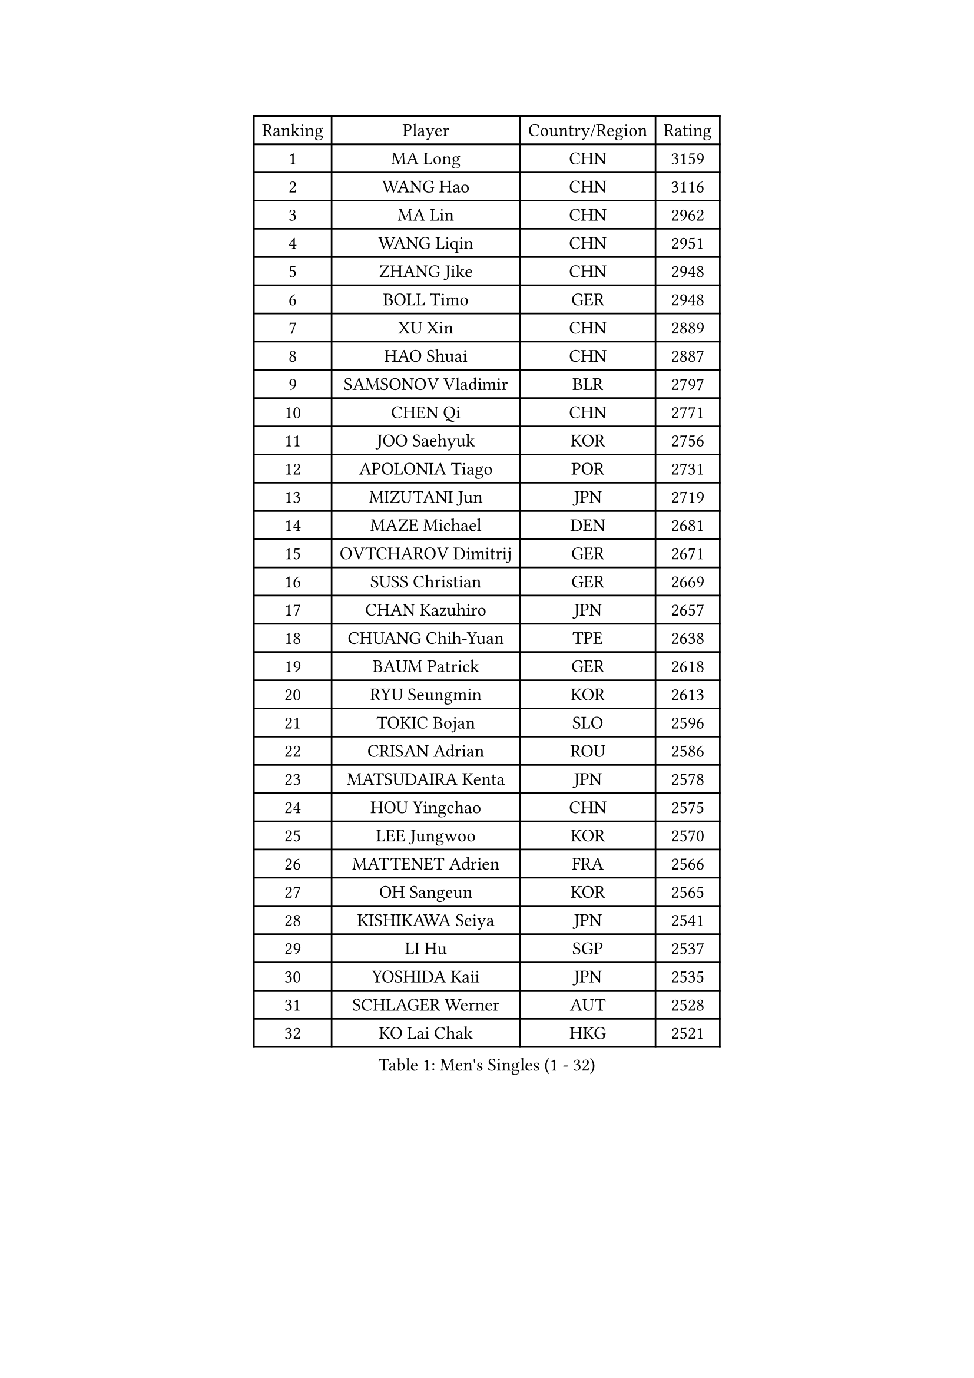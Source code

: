 
#set text(font: ("Courier New", "NSimSun"))
#figure(
  caption: "Men's Singles (1 - 32)",
    table(
      columns: 4,
      [Ranking], [Player], [Country/Region], [Rating],
      [1], [MA Long], [CHN], [3159],
      [2], [WANG Hao], [CHN], [3116],
      [3], [MA Lin], [CHN], [2962],
      [4], [WANG Liqin], [CHN], [2951],
      [5], [ZHANG Jike], [CHN], [2948],
      [6], [BOLL Timo], [GER], [2948],
      [7], [XU Xin], [CHN], [2889],
      [8], [HAO Shuai], [CHN], [2887],
      [9], [SAMSONOV Vladimir], [BLR], [2797],
      [10], [CHEN Qi], [CHN], [2771],
      [11], [JOO Saehyuk], [KOR], [2756],
      [12], [APOLONIA Tiago], [POR], [2731],
      [13], [MIZUTANI Jun], [JPN], [2719],
      [14], [MAZE Michael], [DEN], [2681],
      [15], [OVTCHAROV Dimitrij], [GER], [2671],
      [16], [SUSS Christian], [GER], [2669],
      [17], [CHAN Kazuhiro], [JPN], [2657],
      [18], [CHUANG Chih-Yuan], [TPE], [2638],
      [19], [BAUM Patrick], [GER], [2618],
      [20], [RYU Seungmin], [KOR], [2613],
      [21], [TOKIC Bojan], [SLO], [2596],
      [22], [CRISAN Adrian], [ROU], [2586],
      [23], [MATSUDAIRA Kenta], [JPN], [2578],
      [24], [HOU Yingchao], [CHN], [2575],
      [25], [LEE Jungwoo], [KOR], [2570],
      [26], [MATTENET Adrien], [FRA], [2566],
      [27], [OH Sangeun], [KOR], [2565],
      [28], [KISHIKAWA Seiya], [JPN], [2541],
      [29], [LI Hu], [SGP], [2537],
      [30], [YOSHIDA Kaii], [JPN], [2535],
      [31], [SCHLAGER Werner], [AUT], [2528],
      [32], [KO Lai Chak], [HKG], [2521],
    )
  )#pagebreak()

#set text(font: ("Courier New", "NSimSun"))
#figure(
  caption: "Men's Singles (33 - 64)",
    table(
      columns: 4,
      [Ranking], [Player], [Country/Region], [Rating],
      [33], [LI Ping], [QAT], [2521],
      [34], [GAO Ning], [SGP], [2513],
      [35], [GIONIS Panagiotis], [GRE], [2507],
      [36], [YAN An], [CHN], [2504],
      [37], [FANG Bo], [CHN], [2499],
      [38], [JEOUNG Youngsik], [KOR], [2488],
      [39], [CHEN Weixing], [AUT], [2481],
      [40], [HABESOHN Daniel], [AUT], [2469],
      [41], [PRIMORAC Zoran], [CRO], [2468],
      [42], [SAIVE Jean-Michel], [BEL], [2466],
      [43], [CHO Eonrae], [KOR], [2465],
      [44], [TANG Peng], [HKG], [2463],
      [45], [SIMONCIK Josef], [CZE], [2458],
      [46], [UEDA Jin], [JPN], [2458],
      [47], [KIM Minseok], [KOR], [2448],
      [48], [YANG Zi], [SGP], [2448],
      [49], [FREITAS Marcos], [POR], [2446],
      [50], [YOON Jaeyoung], [KOR], [2442],
      [51], [SKACHKOV Kirill], [RUS], [2441],
      [52], [LEGOUT Christophe], [FRA], [2441],
      [53], [SEO Hyundeok], [KOR], [2440],
      [54], [LEE Sang Su], [KOR], [2439],
      [55], [GORAK Daniel], [POL], [2434],
      [56], [KIM Junghoon], [KOR], [2431],
      [57], [MACHADO Carlos], [ESP], [2425],
      [58], [LI Ching], [HKG], [2423],
      [59], [GERELL Par], [SWE], [2421],
      [60], [CHTCHETININE Evgueni], [BLR], [2420],
      [61], [ACHANTA Sharath Kamal], [IND], [2411],
      [62], [JIANG Tianyi], [HKG], [2411],
      [63], [GARDOS Robert], [AUT], [2392],
      [64], [PROKOPCOV Dmitrij], [CZE], [2392],
    )
  )#pagebreak()

#set text(font: ("Courier New", "NSimSun"))
#figure(
  caption: "Men's Singles (65 - 96)",
    table(
      columns: 4,
      [Ranking], [Player], [Country/Region], [Rating],
      [65], [LIU Song], [ARG], [2390],
      [66], [BENTSEN Allan], [DEN], [2387],
      [67], [STEGER Bastian], [GER], [2385],
      [68], [SMIRNOV Alexey], [RUS], [2379],
      [69], [KUZMIN Fedor], [RUS], [2379],
      [70], [LIN Ju], [DOM], [2376],
      [71], [PERSSON Jorgen], [SWE], [2375],
      [72], [FEJER-KONNERTH Zoltan], [GER], [2375],
      [73], [ZHMUDENKO Yaroslav], [UKR], [2374],
      [74], [SVENSSON Robert], [SWE], [2373],
      [75], [NIWA Koki], [JPN], [2373],
      [76], [LEE Jungsam], [KOR], [2372],
      [77], [KOSOWSKI Jakub], [POL], [2371],
      [78], [KORBEL Petr], [CZE], [2371],
      [79], [LEBESSON Emmanuel], [FRA], [2371],
      [80], [JAKAB Janos], [HUN], [2366],
      [81], [KREANGA Kalinikos], [GRE], [2357],
      [82], [HENZELL William], [AUS], [2355],
      [83], [KEINATH Thomas], [SVK], [2355],
      [84], [KIM Hyok Bong], [PRK], [2351],
      [85], [HE Zhiwen], [ESP], [2348],
      [86], [LASHIN El-Sayed], [EGY], [2344],
      [87], [SALIFOU Abdel-Kader], [BEN], [2343],
      [88], [FEGERL Stefan], [AUT], [2343],
      [89], [BURGIS Matiss], [LAT], [2340],
      [90], [AGUIRRE Marcelo], [PAR], [2339],
      [91], [PETO Zsolt], [SRB], [2339],
      [92], [CHEUNG Yuk], [HKG], [2337],
      [93], [PITCHFORD Liam], [ENG], [2330],
      [94], [MONTEIRO Joao], [POR], [2328],
      [95], [VANG Bora], [TUR], [2319],
      [96], [KARAKASEVIC Aleksandar], [SRB], [2319],
    )
  )#pagebreak()

#set text(font: ("Courier New", "NSimSun"))
#figure(
  caption: "Men's Singles (97 - 128)",
    table(
      columns: 4,
      [Ranking], [Player], [Country/Region], [Rating],
      [97], [#text(gray, "LEI Zhenhua")], [CHN], [2314],
      [98], [BARDON Michal], [SVK], [2314],
      [99], [ELOI Damien], [FRA], [2313],
      [100], [BLASZCZYK Lucjan], [POL], [2307],
      [101], [KAN Yo], [JPN], [2302],
      [102], [VRABLIK Jiri], [CZE], [2299],
      [103], [FILUS Ruwen], [GER], [2298],
      [104], [OMAR Rashid], [UAE], [2298],
      [105], [MADRID Marcos], [MEX], [2296],
      [106], [DURAN Marc], [ESP], [2294],
      [107], [LIVENTSOV Alexey], [RUS], [2291],
      [108], [WANG Zengyi], [POL], [2288],
      [109], [GACINA Andrej], [CRO], [2288],
      [110], [JANG Song Man], [PRK], [2286],
      [111], [ZHENG Peifeng], [CHN], [2283],
      [112], [MATSUDAIRA Kenji], [JPN], [2281],
      [113], [LEE Jinkwon], [KOR], [2277],
      [114], [SHIBAEV Alexander], [RUS], [2277],
      [115], [JEONG Sangeun], [KOR], [2276],
      [116], [PISTEJ Lubomir], [SVK], [2275],
      [117], [DRINKHALL Paul], [ENG], [2274],
      [118], [RI Chol Guk], [PRK], [2270],
      [119], [ERLANDSEN Geir], [NOR], [2269],
      [120], [TAKAKIWA Taku], [JPN], [2267],
      [121], [SZOCS Hunor], [ROU], [2267],
      [122], [TSUBOI Gustavo], [BRA], [2267],
      [123], [#text(gray, "MONRAD Martin")], [DEN], [2265],
      [124], [HUANG Sheng-Sheng], [TPE], [2265],
      [125], [KOSIBA Daniel], [HUN], [2263],
      [126], [CANTERO Jesus], [ESP], [2261],
      [127], [LASAN Sas], [SLO], [2260],
      [128], [SEREDA Peter], [SVK], [2256],
    )
  )